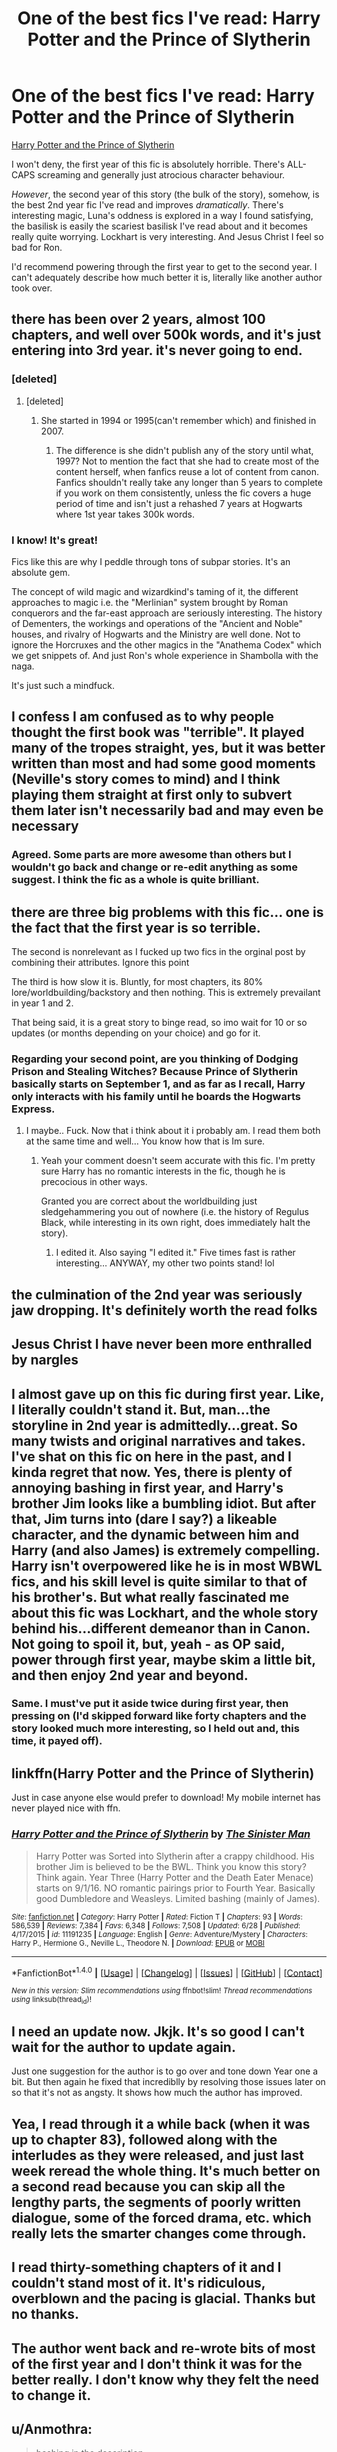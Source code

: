 #+TITLE: One of the best fics I've read: Harry Potter and the Prince of Slytherin

* One of the best fics I've read: Harry Potter and the Prince of Slytherin
:PROPERTIES:
:Author: 2017_goal
:Score: 32
:DateUnix: 1500815016.0
:DateShort: 2017-Jul-23
:END:
[[https://www.fanfiction.net/s/11191235/1/Harry-Potter-and-the-Prince-of-Slytherin][Harry Potter and the Prince of Slytherin]]

I won't deny, the first year of this fic is absolutely horrible. There's ALL-CAPS screaming and generally just atrocious character behaviour.

/However/, the second year of this story (the bulk of the story), somehow, is the best 2nd year fic I've read and improves /dramatically/. There's interesting magic, Luna's oddness is explored in a way I found satisfying, the basilisk is easily the scariest basilisk I've read about and it becomes really quite worrying. Lockhart is very interesting. And Jesus Christ I feel so bad for Ron.

I'd recommend powering through the first year to get to the second year. I can't adequately describe how much better it is, literally like another author took over.


** there has been over 2 years, almost 100 chapters, and well over 500k words, and it's just entering into 3rd year. it's never going to end.
:PROPERTIES:
:Author: solidmentalgrace
:Score: 28
:DateUnix: 1500816828.0
:DateShort: 2017-Jul-23
:END:

*** [deleted]
:PROPERTIES:
:Score: 9
:DateUnix: 1500820185.0
:DateShort: 2017-Jul-23
:END:

**** [deleted]
:PROPERTIES:
:Score: 5
:DateUnix: 1500833660.0
:DateShort: 2017-Jul-23
:END:

***** She started in 1994 or 1995(can't remember which) and finished in 2007.
:PROPERTIES:
:Score: 1
:DateUnix: 1500833978.0
:DateShort: 2017-Jul-23
:END:

****** The difference is she didn't publish any of the story until what, 1997? Not to mention the fact that she had to create most of the content herself, when fanfics reuse a lot of content from canon. Fanfics shouldn't really take any longer than 5 years to complete if you work on them consistently, unless the fic covers a huge period of time and isn't just a rehashed 7 years at Hogwarts where 1st year takes 300k words.
:PROPERTIES:
:Author: Gigadweeb
:Score: 1
:DateUnix: 1500896835.0
:DateShort: 2017-Jul-24
:END:


*** I know! It's great!

Fics like this are why I peddle through tons of subpar stories. It's an absolute gem.

The concept of wild magic and wizardkind's taming of it, the different approaches to magic i.e. the "Merlinian" system brought by Roman conquerors and the far-east approach are seriously interesting. The history of Dementers, the workings and operations of the "Ancient and Noble" houses, and rivalry of Hogwarts and the Ministry are well done. Not to ignore the Horcruxes and the other magics in the "Anathema Codex" which we get snippets of. And just Ron's whole experience in Shambolla with the naga.

It's just such a mindfuck.
:PROPERTIES:
:Author: 2017_goal
:Score: 10
:DateUnix: 1500826268.0
:DateShort: 2017-Jul-23
:END:


** I confess I am confused as to why people thought the first book was "terrible". It played many of the tropes straight, yes, but it was better written than most and had some good moments (Neville's story comes to mind) and I think playing them straight at first only to subvert them later isn't necessarily bad and may even be necessary
:PROPERTIES:
:Author: TheDarkShepard
:Score: 13
:DateUnix: 1500844824.0
:DateShort: 2017-Jul-24
:END:

*** Agreed. Some parts are more awesome than others but I wouldn't go back and change or re-edit anything as some suggest. I think the fic as a whole is quite brilliant.
:PROPERTIES:
:Author: helianthusheliopsis
:Score: 4
:DateUnix: 1500857803.0
:DateShort: 2017-Jul-24
:END:


** there are three big problems with this fic... one is the fact that the first year is so terrible.

The second is nonrelevant as I fucked up two fics in the orginal post by combining their attributes. Ignore this point

The third is how slow it is. Bluntly, for most chapters, its 80% lore/worldbuilding/backstory and then nothing. This is extremely prevailant in year 1 and 2.

That being said, it is a great story to binge read, so imo wait for 10 or so updates (or months depending on your choice) and go for it.
:PROPERTIES:
:Author: Zerokun11
:Score: 12
:DateUnix: 1500827875.0
:DateShort: 2017-Jul-23
:END:

*** Regarding your second point, are you thinking of Dodging Prison and Stealing Witches? Because Prince of Slytherin basically starts on September 1, and as far as I recall, Harry only interacts with his family until he boards the Hogwarts Express.
:PROPERTIES:
:Author: xalley
:Score: 7
:DateUnix: 1500828797.0
:DateShort: 2017-Jul-23
:END:

**** I maybe.. Fuck. Now that i think about it i probably am. I read them both at the same time and well... You know how that is Im sure.
:PROPERTIES:
:Author: Zerokun11
:Score: 5
:DateUnix: 1500828960.0
:DateShort: 2017-Jul-23
:END:

***** Yeah your comment doesn't seem accurate with this fic. I'm pretty sure Harry has no romantic interests in the fic, though he is precocious in other ways.

Granted you are correct about the worldbuilding just sledgehammering you out of nowhere (i.e. the history of Regulus Black, while interesting in its own right, does immediately halt the story).
:PROPERTIES:
:Author: 2017_goal
:Score: 1
:DateUnix: 1500829478.0
:DateShort: 2017-Jul-23
:END:

****** I edited it. Also saying "I edited it." Five times fast is rather interesting... ANYWAY, my other two points stand! lol
:PROPERTIES:
:Author: Zerokun11
:Score: 2
:DateUnix: 1500829769.0
:DateShort: 2017-Jul-23
:END:


** the culmination of the 2nd year was seriously jaw dropping. It's definitely worth the read folks
:PROPERTIES:
:Author: yugiohgenius
:Score: 12
:DateUnix: 1500822353.0
:DateShort: 2017-Jul-23
:END:


** Jesus Christ I have never been more enthralled by nargles
:PROPERTIES:
:Author: IrishinItaly
:Score: 8
:DateUnix: 1500830784.0
:DateShort: 2017-Jul-23
:END:


** I almost gave up on this fic during first year. Like, I literally couldn't stand it. But, man...the storyline in 2nd year is admittedly...great. So many twists and original narratives and takes. I've shat on this fic on here in the past, and I kinda regret that now. Yes, there is plenty of annoying bashing in first year, and Harry's brother Jim looks like a bumbling idiot. But after that, Jim turns into (dare I say?) a likeable character, and the dynamic between him and Harry (and also James) is extremely compelling. Harry isn't overpowered like he is in most WBWL fics, and his skill level is quite similar to that of his brother's. But what really fascinated me about this fic was Lockhart, and the whole story behind his...different demeanor than in Canon. Not going to spoil it, but, yeah - as OP said, power through first year, maybe skim a little bit, and then enjoy 2nd year and beyond.
:PROPERTIES:
:Author: toujours_pur_
:Score: 8
:DateUnix: 1500831587.0
:DateShort: 2017-Jul-23
:END:

*** Same. I must've put it aside twice during first year, then pressing on (I'd skipped forward like forty chapters and the story looked much more interesting, so I held out and, this time, it payed off).
:PROPERTIES:
:Author: 2017_goal
:Score: 1
:DateUnix: 1500831819.0
:DateShort: 2017-Jul-23
:END:


** linkffn(Harry Potter and the Prince of Slytherin)

Just in case anyone else would prefer to download! My mobile internet has never played nice with ffn.
:PROPERTIES:
:Author: MariaCallas
:Score: 3
:DateUnix: 1500853033.0
:DateShort: 2017-Jul-24
:END:

*** [[http://www.fanfiction.net/s/11191235/1/][*/Harry Potter and the Prince of Slytherin/*]] by [[https://www.fanfiction.net/u/4788805/The-Sinister-Man][/The Sinister Man/]]

#+begin_quote
  Harry Potter was Sorted into Slytherin after a crappy childhood. His brother Jim is believed to be the BWL. Think you know this story? Think again. Year Three (Harry Potter and the Death Eater Menace) starts on 9/1/16. NO romantic pairings prior to Fourth Year. Basically good Dumbledore and Weasleys. Limited bashing (mainly of James).
#+end_quote

^{/Site/: [[http://www.fanfiction.net/][fanfiction.net]] *|* /Category/: Harry Potter *|* /Rated/: Fiction T *|* /Chapters/: 93 *|* /Words/: 586,539 *|* /Reviews/: 7,384 *|* /Favs/: 6,348 *|* /Follows/: 7,508 *|* /Updated/: 6/28 *|* /Published/: 4/17/2015 *|* /id/: 11191235 *|* /Language/: English *|* /Genre/: Adventure/Mystery *|* /Characters/: Harry P., Hermione G., Neville L., Theodore N. *|* /Download/: [[http://www.ff2ebook.com/old/ffn-bot/index.php?id=11191235&source=ff&filetype=epub][EPUB]] or [[http://www.ff2ebook.com/old/ffn-bot/index.php?id=11191235&source=ff&filetype=mobi][MOBI]]}

--------------

*FanfictionBot*^{1.4.0} *|* [[[https://github.com/tusing/reddit-ffn-bot/wiki/Usage][Usage]]] | [[[https://github.com/tusing/reddit-ffn-bot/wiki/Changelog][Changelog]]] | [[[https://github.com/tusing/reddit-ffn-bot/issues/][Issues]]] | [[[https://github.com/tusing/reddit-ffn-bot/][GitHub]]] | [[[https://www.reddit.com/message/compose?to=tusing][Contact]]]

^{/New in this version: Slim recommendations using/ ffnbot!slim! /Thread recommendations using/ linksub(thread_id)!}
:PROPERTIES:
:Author: FanfictionBot
:Score: 2
:DateUnix: 1500853063.0
:DateShort: 2017-Jul-24
:END:


** I need an update now. Jkjk. It's so good I can't wait for the author to update again.

Just one suggestion for the author is to go over and tone down Year one a bit. But then again he fixed that incrediblly by resolving those issues later on so that it's not as angsty. It shows how much the author has improved.
:PROPERTIES:
:Author: AceTriton
:Score: 5
:DateUnix: 1500853766.0
:DateShort: 2017-Jul-24
:END:


** Yea, I read through it a while back (when it was up to chapter 83), followed along with the interludes as they were released, and just last week reread the whole thing. It's much better on a second read because you can skip all the lengthy parts, the segments of poorly written dialogue, some of the forced drama, etc. which really lets the smarter changes come through.
:PROPERTIES:
:Author: Yurika_BLADE
:Score: 2
:DateUnix: 1500852816.0
:DateShort: 2017-Jul-24
:END:


** I read thirty-something chapters of it and I couldn't stand most of it. It's ridiculous, overblown and the pacing is glacial. Thanks but no thanks.
:PROPERTIES:
:Author: ScottPress
:Score: 2
:DateUnix: 1500892133.0
:DateShort: 2017-Jul-24
:END:


** The author went back and re-wrote bits of most of the first year and I don't think it was for the better really. I don't know why they felt the need to change it.
:PROPERTIES:
:Author: Ch1pp
:Score: 2
:DateUnix: 1500938236.0
:DateShort: 2017-Jul-25
:END:


** u/Anmothra:
#+begin_quote
  bashing in the description
#+end_quote

Bye.
:PROPERTIES:
:Author: Anmothra
:Score: 1
:DateUnix: 1500828541.0
:DateShort: 2017-Jul-23
:END:

*** I believe I mentioned that the first year is horribly written.

This is better than 98% of other fics I've read, even after taking into account the first years crappiness.

I think this community is over-zealous about the word "bashing", the author shouldn't have included it in the description. In my opinion it is not deliberate "bashing", but more "James does unforgivable things (his reasons for doing these are /justified/ from his own perspective) which Harry and other characters rightly hold against him".
:PROPERTIES:
:Author: 2017_goal
:Score: 11
:DateUnix: 1500829361.0
:DateShort: 2017-Jul-23
:END:

**** I do agree that James' actions are understandable from his own perspective. His actions are motivated by his reasonable emotions and knowledge, rather than happening "because the author said so". He's a fallible jerk, but he's still human.

BUT, James' motivations, emotions, and knowledge /do/ exist "because the author said so". He's given a contrived excuse to explain his behavior, and that's only a little bit better than not explaining his behavior at all.

Mind you, I still like this story. It sets out to simultaneously justify canon, fanon, and WBWL tropes, so it's not exactly the author's fault that he needs to give James a contrived excuse for his behavior; James being a terrible person is a strong part of the WBWL genre conventions, and only a contrived excuse can really justify it, I think.
:PROPERTIES:
:Author: Subrosian_Smithy
:Score: 5
:DateUnix: 1500833110.0
:DateShort: 2017-Jul-23
:END:

***** [deleted]
:PROPERTIES:
:Score: 1
:DateUnix: 1500877149.0
:DateShort: 2017-Jul-24
:END:

****** I also find that no name subplot annoying, and really don't want it to last another 2 years.
:PROPERTIES:
:Author: prism1234
:Score: 4
:DateUnix: 1500988816.0
:DateShort: 2017-Jul-25
:END:


** Read it. Terrible. But my standards are high.
:PROPERTIES:
:Author: June1994
:Score: 2
:DateUnix: 1500840281.0
:DateShort: 2017-Jul-24
:END:

*** Out of curiosity what are your favorite fics?

I'm beginning to feel like I'm running out of good fics, so recommendations are welcome.
:PROPERTIES:
:Author: JoseElEntrenador
:Score: 2
:DateUnix: 1500865409.0
:DateShort: 2017-Jul-24
:END:


** u/LocalMadman:
#+begin_quote
  I won't deny, the first year of this fic is absolutely horrible.
#+end_quote

Not interested then.

Actually I'm not interested because it's WBWL story. Not my tempo.
:PROPERTIES:
:Author: LocalMadman
:Score: 2
:DateUnix: 1500830026.0
:DateShort: 2017-Jul-23
:END:

*** It's a unique story. I do think you're pigeon-holing yourself away from some great fics. But that's your prerogative.
:PROPERTIES:
:Author: 2017_goal
:Score: 11
:DateUnix: 1500831506.0
:DateShort: 2017-Jul-23
:END:


** What chapter does second year start?
:PROPERTIES:
:Author: MarshallEye
:Score: 1
:DateUnix: 1500837349.0
:DateShort: 2017-Jul-23
:END:

*** The chapters are labeled, so "HP TSE 01" is the first chapter in year 2.

I highly recommend reading from ch 29 (final exam), which is the whole "quirrel goes after the stone" bit though as imo that is the beginning of where the fic starts getting good.
:PROPERTIES:
:Author: JoseElEntrenador
:Score: 2
:DateUnix: 1500865305.0
:DateShort: 2017-Jul-24
:END:

**** Thank you so much!
:PROPERTIES:
:Author: MarshallEye
:Score: 2
:DateUnix: 1500865532.0
:DateShort: 2017-Jul-24
:END:


** ...and his brother Jim. And that is when I closed the tab.
:PROPERTIES:
:Author: gnarlin
:Score: 1
:DateUnix: 1500871192.0
:DateShort: 2017-Jul-24
:END:
